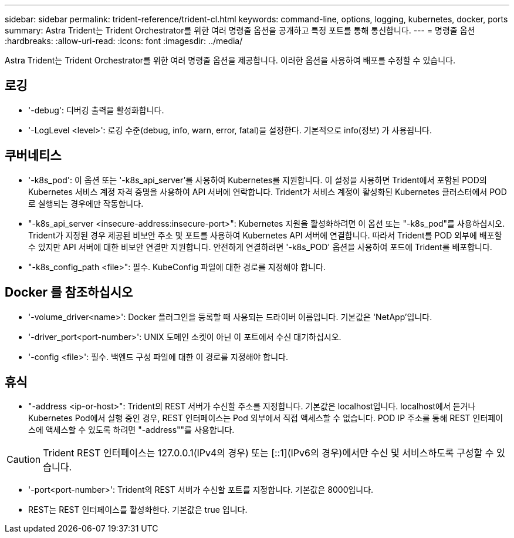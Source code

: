 ---
sidebar: sidebar 
permalink: trident-reference/trident-cl.html 
keywords: command-line, options, logging, kubernetes, docker, ports 
summary: Astra Trident는 Trident Orchestrator를 위한 여러 명령줄 옵션을 공개하고 특정 포트를 통해 통신합니다. 
---
= 명령줄 옵션
:hardbreaks:
:allow-uri-read: 
:icons: font
:imagesdir: ../media/


[role="lead"]
Astra Trident는 Trident Orchestrator를 위한 여러 명령줄 옵션을 제공합니다. 이러한 옵션을 사용하여 배포를 수정할 수 있습니다.



== 로깅

* '-debug': 디버깅 출력을 활성화합니다.
* '-LogLevel <level>': 로깅 수준(debug, info, warn, error, fatal)을 설정한다. 기본적으로 info(정보) 가 사용됩니다.




== 쿠버네티스

* '-k8s_pod': 이 옵션 또는 '-k8s_api_server'를 사용하여 Kubernetes를 지원합니다. 이 설정을 사용하면 Trident에서 포함된 POD의 Kubernetes 서비스 계정 자격 증명을 사용하여 API 서버에 연락합니다. Trident가 서비스 계정이 활성화된 Kubernetes 클러스터에서 POD로 실행되는 경우에만 작동합니다.
* "-k8s_api_server <insecure-address:insecure-port>": Kubernetes 지원을 활성화하려면 이 옵션 또는 "-k8s_pod"를 사용하십시오. Trident가 지정된 경우 제공된 비보안 주소 및 포트를 사용하여 Kubernetes API 서버에 연결합니다. 따라서 Trident를 POD 외부에 배포할 수 있지만 API 서버에 대한 비보안 연결만 지원합니다. 안전하게 연결하려면 '-k8s_POD' 옵션을 사용하여 포드에 Trident를 배포합니다.
* "-k8s_config_path <file>": 필수. KubeConfig 파일에 대한 경로를 지정해야 합니다.




== Docker 를 참조하십시오

* '-volume_driver<name>': Docker 플러그인을 등록할 때 사용되는 드라이버 이름입니다. 기본값은 'NetApp'입니다.
* '-driver_port<port-number>': UNIX 도메인 소켓이 아닌 이 포트에서 수신 대기하십시오.
* '-config <file>': 필수. 백엔드 구성 파일에 대한 이 경로를 지정해야 합니다.




== 휴식

* "-address <ip-or-host>": Trident의 REST 서버가 수신할 주소를 지정합니다. 기본값은 localhost입니다. localhost에서 듣거나 Kubernetes Pod에서 실행 중인 경우, REST 인터페이스는 Pod 외부에서 직접 액세스할 수 없습니다. POD IP 주소를 통해 REST 인터페이스에 액세스할 수 있도록 하려면 "-address""를 사용합니다.



CAUTION: Trident REST 인터페이스는 127.0.0.1(IPv4의 경우) 또는 [::1](IPv6의 경우)에서만 수신 및 서비스하도록 구성할 수 있습니다.

* '-port<port-number>': Trident의 REST 서버가 수신할 포트를 지정합니다. 기본값은 8000입니다.
* REST는 REST 인터페이스를 활성화한다. 기본값은 true 입니다.


